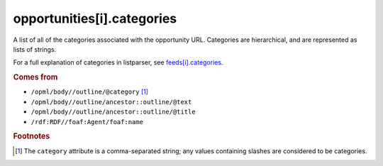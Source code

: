 opportunities[i].categories
===========================

A list of all of the categories associated with the opportunity URL. Categories are hierarchical, and are represented as lists of strings.

For a full explanation of categories in listparser, see `feeds[i].categories <feed-categories.html>`_.

..  seealso:: `opportunities[i].tags <opportunity-tags.html>`_

..  rubric:: Comes from

*   ``/opml/body//outline/@category`` [#slashes]_
*   ``/opml/body//outline/ancestor::outline/@text``
*   ``/opml/body//outline/ancestor::outline/@title``
*   ``/rdf:RDF//foaf:Agent/foaf:name``

..  rubric:: Footnotes

.. [#slashes] The ``category`` attribute is a comma-separated string; any values containing slashes are considered to be categories.
